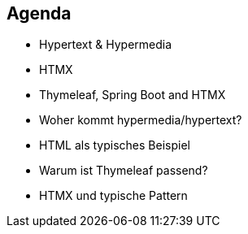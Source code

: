 == Agenda

* Hypertext & Hypermedia
* HTMX
* Thymeleaf, Spring Boot and HTMX

[.notes]
--
* Woher kommt hypermedia/hypertext?
* HTML als typisches Beispiel
* Warum ist Thymeleaf passend?
* HTMX und typische Pattern
--



